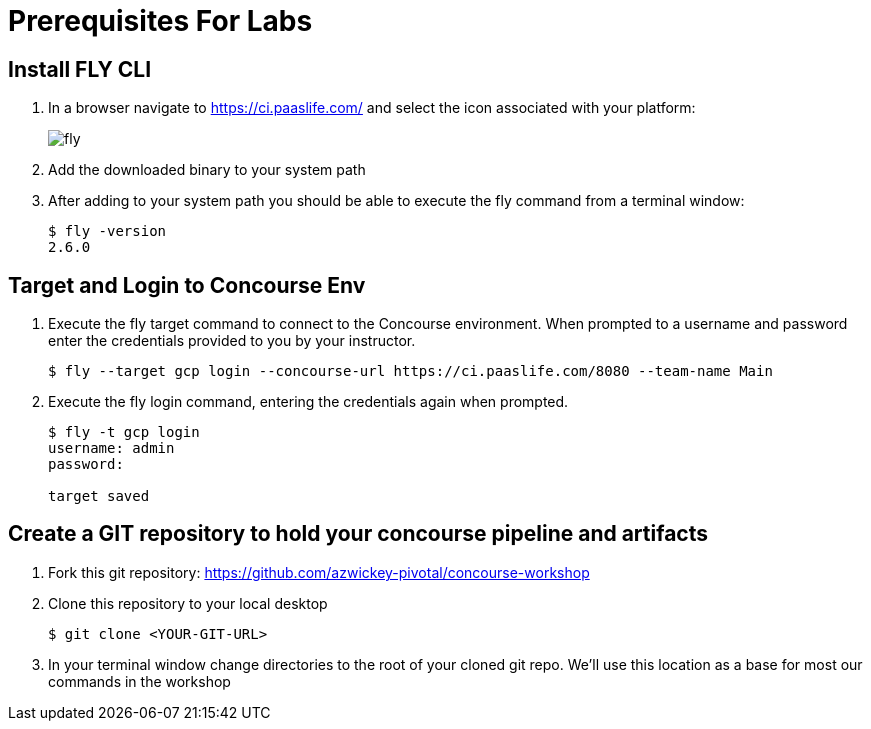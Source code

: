 = Prerequisites For Labs

== Install FLY CLI

. In a browser navigate to https://ci.paaslife.com/ and select the icon associated with your platform:
+
image::fly.png[]

. Add the downloaded binary to your system path

. After adding to your system path you should be able to execute the fly command from a terminal window:
+
[source,bash]
---------------------------------------------------------------------
$ fly -version                                                                                                                                  1 ↵
2.6.0
---------------------------------------------------------------------

== Target and Login to Concourse Env

. Execute the fly target command to connect to the Concourse environment.  When prompted to a username and password enter the credentials provided to you by your instructor.
+
[source,bash]
---------------------------------------------------------------------
$ fly --target gcp login --concourse-url https://ci.paaslife.com/8080 --team-name Main
---------------------------------------------------------------------

. Execute the fly login command, entering the credentials again when prompted.
+
[source,bash]
---------------------------------------------------------------------
$ fly -t gcp login                                                                                                                              1 ↵
username: admin
password:

target saved
---------------------------------------------------------------------

== Create a GIT repository to hold your concourse pipeline and artifacts

. Fork this git repository:  https://github.com/azwickey-pivotal/concourse-workshop

. Clone this repository to your local desktop
+
[source,bash]
---------------------------------------------------------------------
$ git clone <YOUR-GIT-URL>
---------------------------------------------------------------------

. In your terminal window change directories to the root of your cloned git repo.  We'll use this location as a base for most our commands in the workshop
